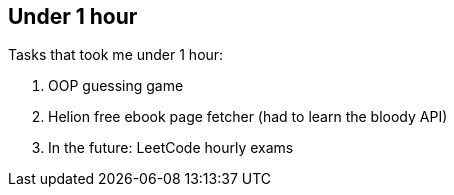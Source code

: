 == Under 1 hour

Tasks that took me under 1 hour:

1. OOP guessing game
2. Helion free ebook page fetcher (had to learn the bloody API)
3. In the future: LeetCode hourly exams
